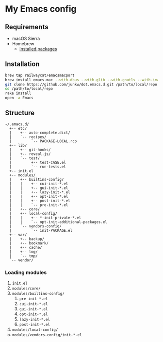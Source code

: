 # -*- mode: org; coding: utf-8; indent-tabs-mode: nil -*-

* My Emacs config [[https://travis-ci.org/junkw/dot.emacs.d][https://api.travis-ci.org/junkw/dot.emacs.d.svg]]

** Requirements

   - macOS Sierra
   - Homebrew
     - [[https://github.com/junkw/dotfiles/blob/master/Brewfile][Installed packages]]

** Installation

#+BEGIN_SRC sh
brew tap railwaycat/emacsmacport
brew install emacs-mac --with-dbus --with-glib --with-gnutls --with-imagemagick --with-modules --with-natural-title-bar --with-official-icon --with-xml2
git clone https://github.com/junkw/dot.emacs.d.git /path/to/local/repo
cd /path/to/local/repo
rake install
open -a Emacs
#+END_SRC

** Structure

#+BEGIN_EXAMPLE
~/.emacs.d/
  +-- etc/
  |    +-- auto-complete.dict/
  |    `-- recipes/
  |         `-- PACKAGE-LOCAL.rcp
  +-- lib/
  |    +-- git-hooks/
  |    +-- reveal.js/
  |    `-- test/
  |         +-- test-CASE.el
  |         `-- run-tests.el
  +-- init.el
  +-- modules/
  |    +-- builtins-config/
  |    |    +-- cui-init-*.el
  |    |    +-- gui-init-*.el
  |    |    +-- lazy-init-*.el
  |    |    +-- opt-init-*.el
  |    |    +-- post-init-*.el
  |    |    `-- pre-init-*.el
  |    +-- core/
  |    +-- local-config/
  |    |    +-- *-init-private-*.el
  |    |    `-- opt-init-additional-packages.el
  |    `-- vendors-config/
  |         `-- init-PACKAGE.el
  +-- var/
  |    +-- backup/
  |    +-- bookmark/
  |    +-- cache/
  |    +-- log/
  |    `-- tmp/
  `-- vendor/
#+END_EXAMPLE

*** Loading modules

    1. =init.el=
    2. =modules/core/=
    3. =modules/builtins-config/=
       1. =pre-init-*.el=
       2. =cui-init-*.el=
       3. =gui-init-*.el=
       4. =opt-init-*.el=
       5. =lazy-init-*.el=
       6. =post-init-*.el=
    4. =modules/local-config/=
    5. =modules/vendors-config/init-*.el=
